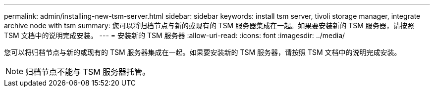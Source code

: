 ---
permalink: admin/installing-new-tsm-server.html 
sidebar: sidebar 
keywords: install tsm server, tivoli storage manager, integrate archive node with tsm 
summary: 您可以将归档节点与新的或现有的 TSM 服务器集成在一起。如果要安装新的 TSM 服务器，请按照 TSM 文档中的说明完成安装。 
---
= 安装新的 TSM 服务器
:allow-uri-read: 
:icons: font
:imagesdir: ../media/


[role="lead"]
您可以将归档节点与新的或现有的 TSM 服务器集成在一起。如果要安装新的 TSM 服务器，请按照 TSM 文档中的说明完成安装。


NOTE: 归档节点不能与 TSM 服务器托管。
